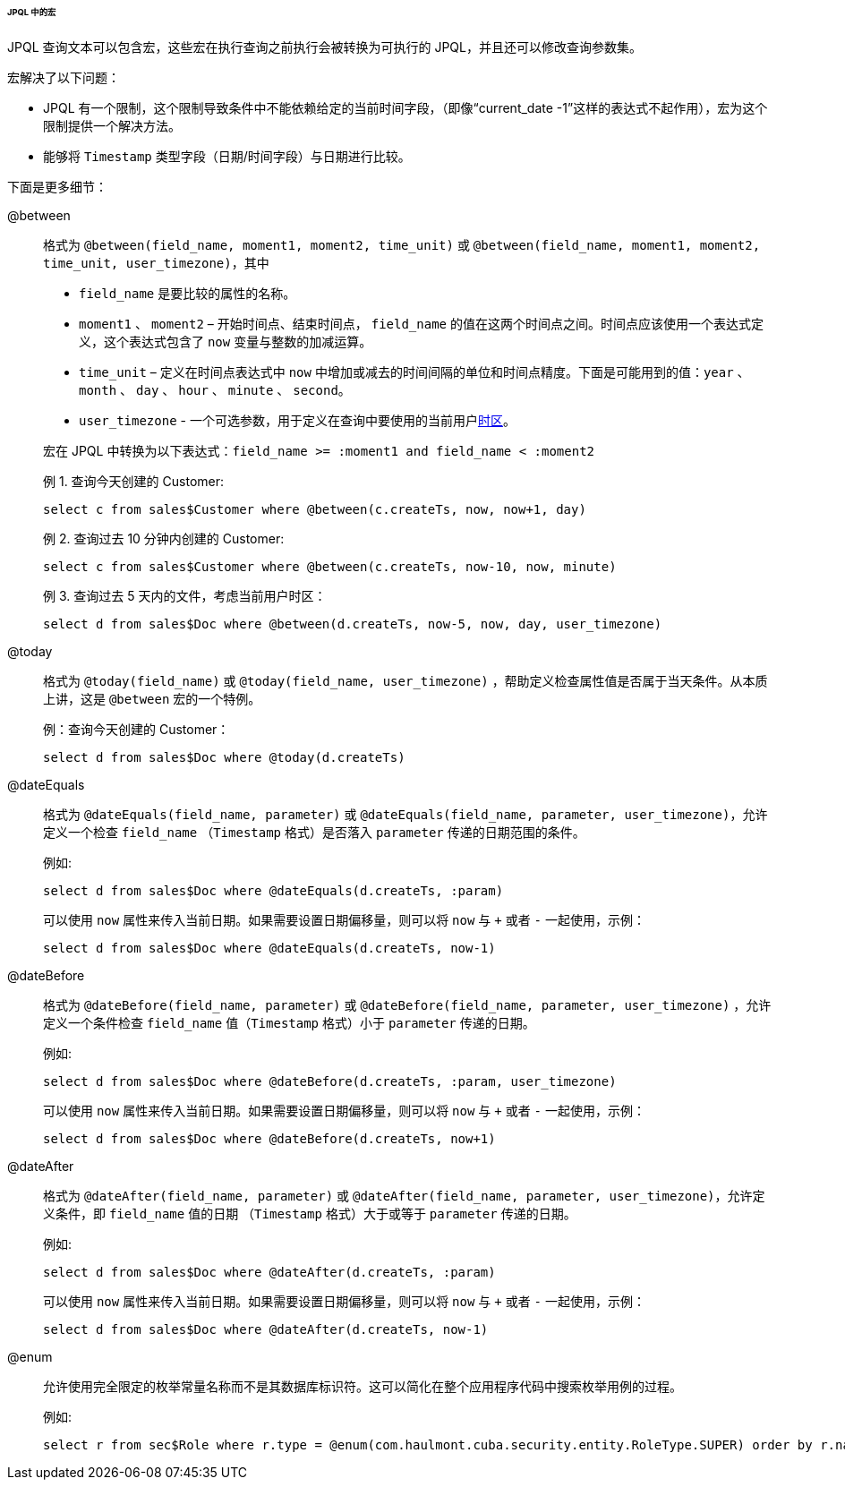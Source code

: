 :sourcesdir: ../../../../../../source

[[jpql_macro]]
====== JPQL 中的宏

JPQL 查询文本可以包含宏，这些宏在执行查询之前执行会被转换为可执行的 JPQL，并且还可以修改查询参数集。

宏解决了以下问题：

* JPQL 有一个限制，这个限制导致条件中不能依赖给定的当前时间字段，（即像“current_date -1”这样的表达式不起作用），宏为这个限制提供一个解决方法。

* 能够将 `Timestamp` 类型字段（日期/时间字段）与日期进行比较。

下面是更多细节：

@between:: 
+
--
格式为 `++@between(field_name, moment1, moment2, time_unit)++` 或 `++@between(field_name, moment1, moment2, time_unit, user_timezone)++`，其中

* `++field_name++` 是要比较的属性的名称。

* `moment1` 、 `moment2` – 开始时间点、结束时间点， `++field_name++` 的值在这两个时间点之间。时间点应该使用一个表达式定义，这个表达式包含了 `now` 变量与整数的加减运算。

* `++time_unit++` – 定义在时间点表达式中 `now` 中增加或减去的时间间隔的单位和时间点精度。下面是可能用到的值：`year` 、 `month` 、 `day` 、 `hour` 、 `minute` 、 `second`。

* `++user_timezone++` - 一个可选参数，用于定义在查询中要使用的当前用户<<timeZone,时区>>。

宏在 JPQL 中转换为以下表达式：`++field_name >= :moment1 and field_name < :moment2++`

例 1. 查询今天创建的 Customer:

[source, jpql]
----
select c from sales$Customer where @between(c.createTs, now, now+1, day)
----

例 2. 查询过去 10 分钟内创建的 Customer:

[source, jpql]
----
select c from sales$Customer where @between(c.createTs, now-10, now, minute)
----

例 3. 查询过去 5 天内的文件，考虑当前用户时区：

[source, jpql]
----
select d from sales$Doc where @between(d.createTs, now-5, now, day, user_timezone)
----
--

@today:: 
+
--
格式为 `++@today(field_name)++` 或 `++@today(field_name, user_timezone)++` ，帮助定义检查属性值是否属于当天条件。从本质上讲，这是 `@between` 宏的一个特例。

例：查询今天创建的 Customer：

[source, jpql]
----
select d from sales$Doc where @today(d.createTs)
----
--

@dateEquals:: 
+
--
格式为 `++@dateEquals(field_name, parameter)++` 或 `++@dateEquals(field_name, parameter, user_timezone)++`，允许定义一个检查 `++field_name++` （`Timestamp` 格式）是否落入 `parameter` 传递的日期范围的条件。

例如:

[source, jpql]
----
select d from sales$Doc where @dateEquals(d.createTs, :param)
----

可以使用 `now` 属性来传入当前日期。如果需要设置日期偏移量，则可以将 `now` 与 `+` 或者 `-` 一起使用，示例：

[source, jpql]
----
select d from sales$Doc where @dateEquals(d.createTs, now-1)
----
--

@dateBefore:: 
+
--
格式为 `++@dateBefore(field_name, parameter)++` 或 `++@dateBefore(field_name, parameter, user_timezone)++` ，允许定义一个条件检查 `++field_name++` 值（`Timestamp` 格式）小于 `parameter` 传递的日期。

例如:

[source, jpql]
----
select d from sales$Doc where @dateBefore(d.createTs, :param, user_timezone)
----

可以使用 `now` 属性来传入当前日期。如果需要设置日期偏移量，则可以将 `now` 与 `+` 或者 `-` 一起使用，示例：

[source, jpql]
----
select d from sales$Doc where @dateBefore(d.createTs, now+1)
----
--

@dateAfter:: 
+
--
格式为 `++@dateAfter(field_name, parameter)++` 或 `++@dateAfter(field_name, parameter, user_timezone)++`，允许定义条件，即 `++field_name++` 值的日期 （`Timestamp` 格式）大于或等于 `parameter` 传递的日期。

例如:

[source, jpql]
----
select d from sales$Doc where @dateAfter(d.createTs, :param)
----

可以使用 `now` 属性来传入当前日期。如果需要设置日期偏移量，则可以将 `now` 与 `+` 或者 `-` 一起使用，示例：

[source, jpql]
----
select d from sales$Doc where @dateAfter(d.createTs, now-1)
----
--

@enum:: 
+
--
允许使用完全限定的枚举常量名称而不是其数据库标识符。这可以简化在整个应用程序代码中搜索枚举用例的过程。

例如:

[source, jpql]
----
select r from sec$Role where r.type = @enum(com.haulmont.cuba.security.entity.RoleType.SUPER) order by r.name
----
--

